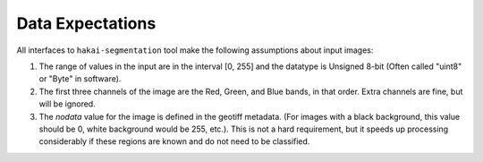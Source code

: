 Data Expectations
=================

All interfaces to ``hakai-segmentation`` tool make the following assumptions about input images:

1. The range of values in the input are in the interval [0, 255] and the datatype is Unsigned 8-bit (Often called "uint8" or "Byte" in software).
2. The first three channels of the image are the Red, Green, and Blue bands, in that order. Extra channels are fine, but will be ignored.
3. The *nodata* value for the image is defined in the geotiff metadata.
   (For images with a black background, this value should be 0, white background would be 255, etc.). This is not a hard requirement,
   but it speeds up processing considerably if these regions are known and do not need to be classified.
